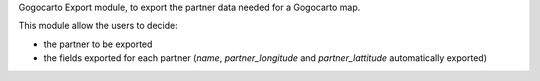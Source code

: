 Gogocarto Export module, to export the partner data needed for a Gogocarto map.

This module allow the users to decide:

* the partner to be exported
* the fields exported for each partner (*name*, *partner_longitude* and *partner_lattitude* automatically exported)
